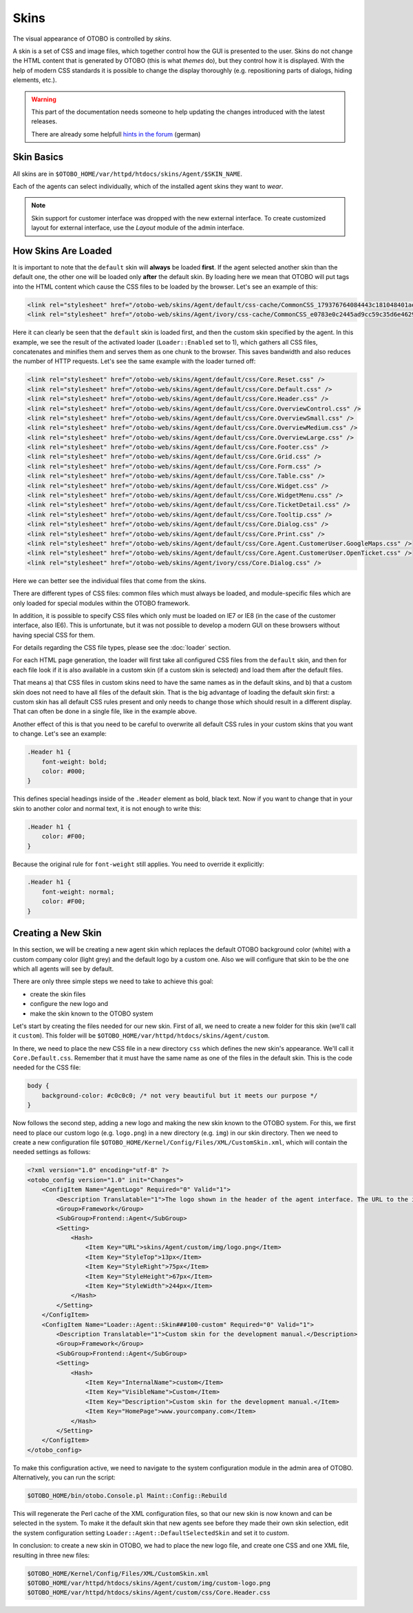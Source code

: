 Skins
=====

The visual appearance of OTOBO is controlled by *skins*.

A skin is a set of CSS and image files, which together control how the GUI is presented to the user. Skins do not change the HTML content that is generated by OTOBO (this is what *themes* do), but they control how it
is displayed. With the help of modern CSS standards it is possible to change the display thoroughly (e.g. repositioning parts of dialogs, hiding elements, etc.).

.. warning:: 

   This part of the documentation needs someone to help updating the changes introduced with the latest releases. 
   
   There are already some helpfull `hints in the forum <https://otobo.de/de/forums/topic/customskin-xml-format-unklar/>`_ (german)

Skin Basics
-----------

All skins are in ``$OTOBO_HOME/var/httpd/htdocs/skins/Agent/$SKIN_NAME``.

Each of the agents can select individually, which of the installed agent skins they want to *wear*.

.. note::

   Skin support for customer interface was dropped with the new external interface. To create customized layout for external interface, use the *Layout* module of the admin interface.


How Skins Are Loaded
--------------------

It is important to note that the ``default`` skin will **always** be loaded **first**. If the agent selected another skin than the default one, the other one will be loaded only **after** the default skin. By loading here we mean that OTOBO will put tags into the HTML content which cause the CSS files to be loaded by the browser. Let's see an example of this:

.. code-block:: HTML

   <link rel="stylesheet" href="/otobo-web/skins/Agent/default/css-cache/CommonCSS_179376764084443c181048401ae0e2ad.css" />
   <link rel="stylesheet" href="/otobo-web/skins/Agent/ivory/css-cache/CommonCSS_e0783e0c2445ad9cc59c35d6e4629684.css" />

Here it can clearly be seen that the ``default`` skin is loaded first, and then the custom skin specified by the agent. In this example, we see the result of the activated loader (``Loader::Enabled`` set to 1), which
gathers all CSS files, concatenates and minifies them and serves them as one chunk to the browser. This saves bandwidth and also reduces the number of HTTP requests. Let's see the same example with the loader
turned off:

.. code-block:: HTML

   <link rel="stylesheet" href="/otobo-web/skins/Agent/default/css/Core.Reset.css" />
   <link rel="stylesheet" href="/otobo-web/skins/Agent/default/css/Core.Default.css" />
   <link rel="stylesheet" href="/otobo-web/skins/Agent/default/css/Core.Header.css" />
   <link rel="stylesheet" href="/otobo-web/skins/Agent/default/css/Core.OverviewControl.css" />
   <link rel="stylesheet" href="/otobo-web/skins/Agent/default/css/Core.OverviewSmall.css" />
   <link rel="stylesheet" href="/otobo-web/skins/Agent/default/css/Core.OverviewMedium.css" />
   <link rel="stylesheet" href="/otobo-web/skins/Agent/default/css/Core.OverviewLarge.css" />
   <link rel="stylesheet" href="/otobo-web/skins/Agent/default/css/Core.Footer.css" />
   <link rel="stylesheet" href="/otobo-web/skins/Agent/default/css/Core.Grid.css" />
   <link rel="stylesheet" href="/otobo-web/skins/Agent/default/css/Core.Form.css" />
   <link rel="stylesheet" href="/otobo-web/skins/Agent/default/css/Core.Table.css" />
   <link rel="stylesheet" href="/otobo-web/skins/Agent/default/css/Core.Widget.css" />
   <link rel="stylesheet" href="/otobo-web/skins/Agent/default/css/Core.WidgetMenu.css" />
   <link rel="stylesheet" href="/otobo-web/skins/Agent/default/css/Core.TicketDetail.css" />
   <link rel="stylesheet" href="/otobo-web/skins/Agent/default/css/Core.Tooltip.css" />
   <link rel="stylesheet" href="/otobo-web/skins/Agent/default/css/Core.Dialog.css" />
   <link rel="stylesheet" href="/otobo-web/skins/Agent/default/css/Core.Print.css" />
   <link rel="stylesheet" href="/otobo-web/skins/Agent/default/css/Core.Agent.CustomerUser.GoogleMaps.css" />
   <link rel="stylesheet" href="/otobo-web/skins/Agent/default/css/Core.Agent.CustomerUser.OpenTicket.css" />
   <link rel="stylesheet" href="/otobo-web/skins/Agent/ivory/css/Core.Dialog.css" />

Here we can better see the individual files that come from the skins.

There are different types of CSS files: common files which must always be loaded, and module-specific files which are only loaded for special modules within the OTOBO framework.

In addition, it is possible to specify CSS files which only must be loaded on IE7 or IE8 (in the case of the customer interface, also IE6). This is unfortunate, but it was not possible to develop a modern GUI on these browsers without having special CSS for them.

For details regarding the CSS file types, please see the :doc:`loader` section.

For each HTML page generation, the loader will first take all configured CSS files from the ``default`` skin, and then for each file look if it is also available in a custom skin (if a custom skin is selected) and load them after the default files.

That means a) that CSS files in custom skins need to have the same names as in the default skins, and b) that a custom skin does not need to have all files of the default skin. That is the big advantage of loading the default skin first: a custom skin has all default CSS rules present and only needs to change those which should result in a different display. That can often be done in a single file, like in the example above.

Another effect of this is that you need to be careful to overwrite all default CSS rules in your custom skins that you want to change. Let's see an example:

.. code-block:: CSS

   .Header h1 {
       font-weight: bold;
       color: #000;
   }

This defines special headings inside of the ``.Header`` element as bold, black text. Now if you want to change that in your skin to another color and normal text, it is not enough to write this:

.. code-block:: CSS

   .Header h1 {
       color: #F00;
   }

Because the original rule for ``font-weight`` still applies. You need to override it explicitly:

.. code-block:: CSS

   .Header h1 {
       font-weight: normal;
       color: #F00;
   }

Creating a New Skin
-------------------

In this section, we will be creating a new agent skin which replaces the default OTOBO background color (white) with a custom company color (light grey) and the default logo by a custom one. Also we will configure that skin to be the one which all agents will see by default.

There are only three simple steps we need to take to achieve this goal:

-  create the skin files
-  configure the new logo and
-  make the skin known to the OTOBO system

Let's start by creating the files needed for our new skin. First of all, we need to create a new folder for this skin (we'll call it ``custom``). This folder will be ``$OTOBO_HOME/var/httpd/htdocs/skins/Agent/custom``.

In there, we need to place the new CSS file in a new directory ``css`` which defines the new skin's appearance. We'll call it ``Core.Default.css``. Remember that it must have the same name as one of the files in the default skin. This is the code needed for the CSS file:

.. code-block:: CSS

   body {
       background-color: #c0c0c0; /* not very beautiful but it meets our purpose */
   }

Now follows the second step, adding a new logo and making the new skin known to the OTOBO system. For this, we first need to place our custom logo (e.g. ``logo.png``) in a new directory (e.g. ``img``) in our skin
directory. Then we need to create a new configuration file ``$OTOBO_HOME/Kernel/Config/Files/XML/CustomSkin.xml``, which will contain the needed settings as follows:

.. code-block:: XML

   <?xml version="1.0" encoding="utf-8" ?>
   <otobo_config version="1.0" init="Changes">
       <ConfigItem Name="AgentLogo" Required="0" Valid="1">
           <Description Translatable="1">The logo shown in the header of the agent interface. The URL to the image must be a relative URL to the skin image directory.</Description>
           <Group>Framework</Group>
           <SubGroup>Frontend::Agent</SubGroup>
           <Setting>
               <Hash>
                   <Item Key="URL">skins/Agent/custom/img/logo.png</Item>
                   <Item Key="StyleTop">13px</Item>
                   <Item Key="StyleRight">75px</Item>
                   <Item Key="StyleHeight">67px</Item>
                   <Item Key="StyleWidth">244px</Item>
               </Hash>
           </Setting>
       </ConfigItem>
       <ConfigItem Name="Loader::Agent::Skin###100-custom" Required="0" Valid="1">
           <Description Translatable="1">Custom skin for the development manual.</Description>
           <Group>Framework</Group>
           <SubGroup>Frontend::Agent</SubGroup>
           <Setting>
               <Hash>
                   <Item Key="InternalName">custom</Item>
                   <Item Key="VisibleName">Custom</Item>
                   <Item Key="Description">Custom skin for the development manual.</Item>
                   <Item Key="HomePage">www.yourcompany.com</Item>
               </Hash>
           </Setting>
       </ConfigItem>
   </otobo_config>

To make this configuration active, we need to navigate to the system configuration module in the admin area of OTOBO. Alternatively, you can run the script:

.. code-block:: Bash

   $OTOBO_HOME/bin/otobo.Console.pl Maint::Config::Rebuild

This will regenerate the Perl cache of the XML configuration files, so that our new skin is now known and can be selected in the system. To make it the default skin that new agents see before they made their own skin selection, edit the system configuration setting ``Loader::Agent::DefaultSelectedSkin`` and set it to *custom*.

In conclusion: to create a new skin in OTOBO, we had to place the new logo file, and create one CSS and one XML file, resulting in three new files:

.. code-block:: none

   $OTOBO_HOME/Kernel/Config/Files/XML/CustomSkin.xml
   $OTOBO_HOME/var/httpd/htdocs/skins/Agent/custom/img/custom-logo.png
   $OTOBO_HOME/var/httpd/htdocs/skins/Agent/custom/css/Core.Header.css
